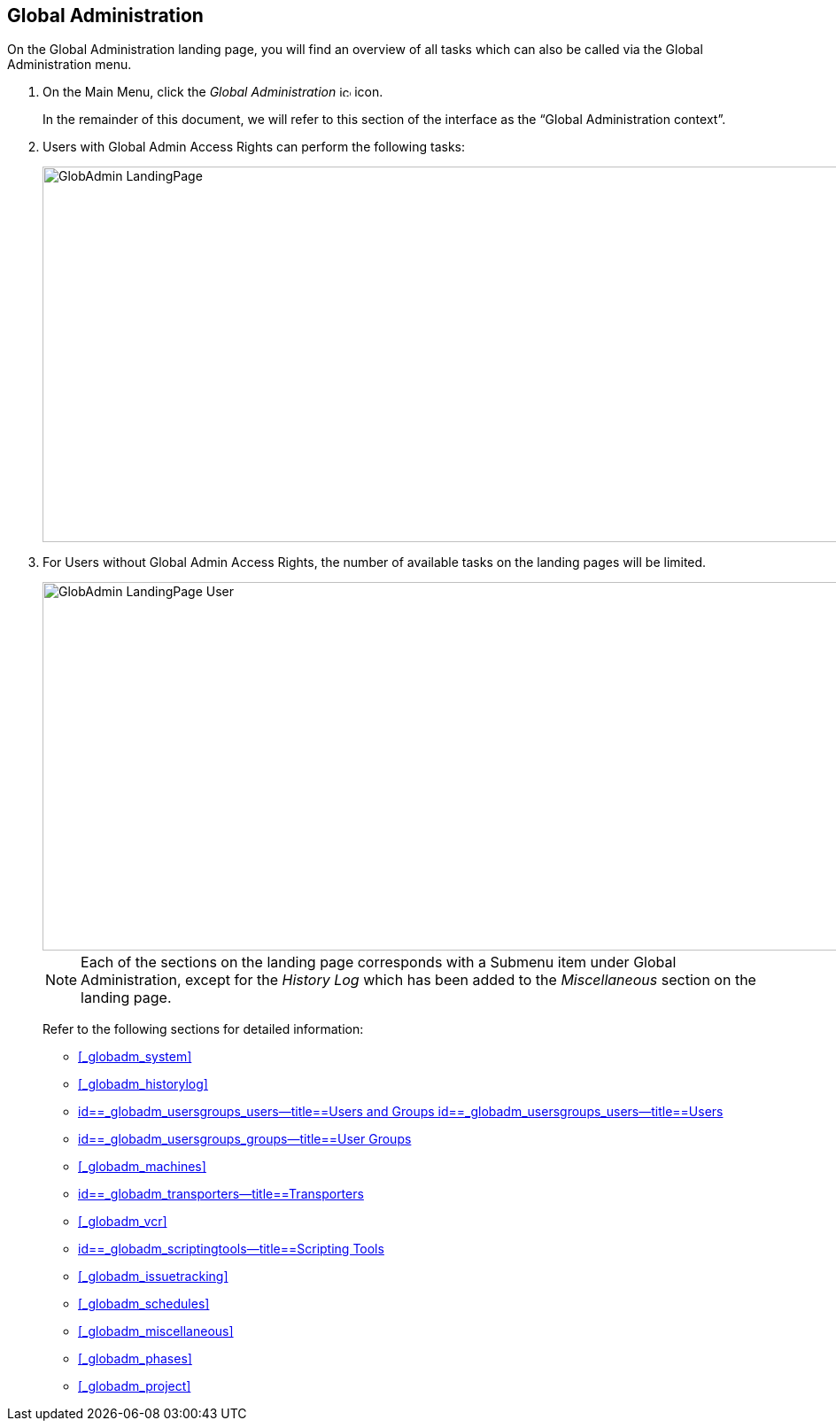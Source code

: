 
== Global Administration (((Global Administration))) 

On the Global Administration landing page, you will find an overview of all tasks which can also be called via the Global Administration menu.


. On the Main Menu, click the _Global Administration_ image:images/icons/icon_GlobalAdmin_13x13.png[,13,13]  icon.
+
In the remainder of this document, we will refer to this section of the interface as the "`Global Administration context`". 
. Users with Global Admin Access Rights can perform the following tasks:
+
image::images/GlobAdmin-LandingPage.png[,941,424] 
+
. For Users without Global Admin Access Rights, the number of available tasks on the landing pages will be limited.
+
image::images/GlobAdmin-LandingPage-User.png[,943,416] 
+

[NOTE]
====
Each of the sections on the landing page corresponds with a Submenu item under Global Administration, except for the _History
Log_ which has been added to the _Miscellaneous_ section on the landing page.
====
+
Refer to the following sections for detailed information:

* <<#_globadm_system,>>
* <<#_globadm_historylog,>>
* <<GlobAdm_UsersGroups.adoc#_globadm_usersgroups_users,id==_globadm_usersgroups_users--title==Users and Groups id==_globadm_usersgroups_users--title==Users>>
* <<GlobAdm_UsersGroups.adoc#_globadm_usersgroups_groups,id==_globadm_usersgroups_groups--title==User Groups>>
* <<#_globadm_machines,>>
* <<GlobAdm_Transporters.adoc#_globadm_transporters,id==_globadm_transporters--title==Transporters>>
* <<#_globadm_vcr,>>
* <<GlobAdm_ScriptingTools.adoc#_globadm_scriptingtools,id==_globadm_scriptingtools--title==Scripting Tools>>
* <<#_globadm_issuetracking,>>
* <<#_globadm_schedules,>>
* <<#_globadm_miscellaneous,>>
* <<#_globadm_phases,>>
* <<#_globadm_project,>>
